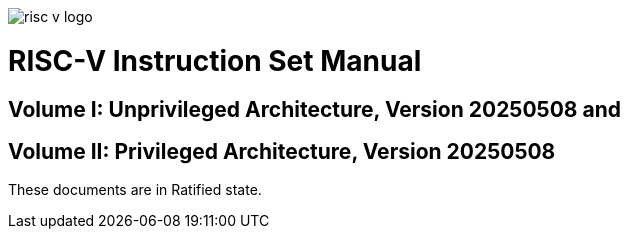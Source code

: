 image::risc-v_logo.svg[]

= RISC-V Instruction Set Manual
:page-layout: default


== Volume I: Unprivileged Architecture, Version 20250508 and
== Volume II: Privileged Architecture, Version 20250508


These documents are in Ratified state.